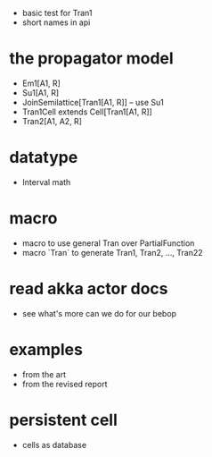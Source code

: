- basic test for Tran1
- short names in api
* the propagator model
- Em1[A1, R]
- Su1[A1, R]
- JoinSemilattice[Tran1[A1, R]] -- use Su1
- Tran1Cell extends Cell[Tran1[A1, R]]
- Tran2[A1, A2, R]
* datatype
- Interval math
* macro
- macro to use general Tran over PartialFunction
- macro `Tran` to generate Tran1, Tran2, ..., Tran22
* read akka actor docs
- see what's more can we do for our bebop
* examples
- from the art
- from the revised report
* persistent cell
- cells as database
